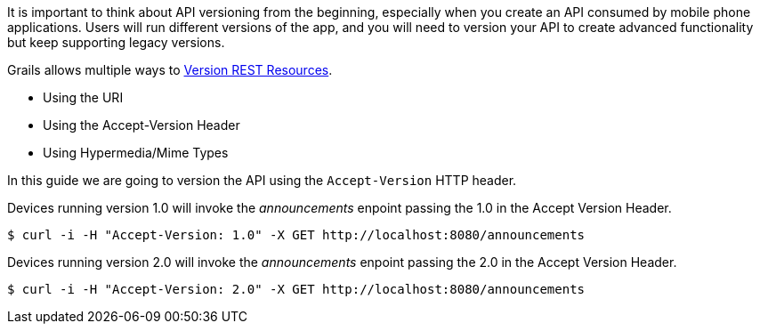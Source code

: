 It is important to think about API versioning from the beginning, especially when you create an API
consumed by mobile phone applications. Users will run different versions of the app, and you will need to version
your API to create advanced functionality but keep supporting legacy versions.

Grails allows multiple ways to http://docs.grails.org/latest/guide/webServices.html#versioningResources[Version REST Resources].

* Using the URI
* Using the Accept-Version Header
* Using Hypermedia/Mime Types

In this guide we are going to version the API using the `Accept-Version` HTTP header.

Devices running version 1.0 will invoke the _announcements_ enpoint passing the 1.0 in the Accept Version Header.

[source,bash]
----
$ curl -i -H "Accept-Version: 1.0" -X GET http://localhost:8080/announcements
----
Devices running version 2.0 will invoke the _announcements_ enpoint passing the 2.0 in the Accept Version Header.

[source,bash]
----
$ curl -i -H "Accept-Version: 2.0" -X GET http://localhost:8080/announcements
----
